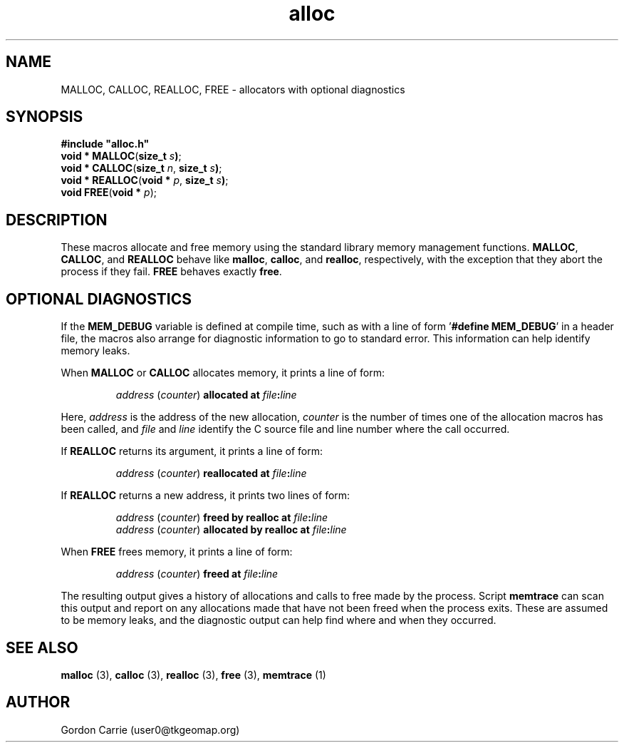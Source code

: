 .\" 
.\" Copyright (c) 2008 Gordon D. Carrie.  All rights reserved.
.\" 
.\" Licensed under the Open Software License version 2.1
.\" 
.\" Please address questions and feedback to user0@tkgeomap.org
.\" 
.\" $Id: alloc.3,v 1.2 2008/10/30 19:05:17 gcarrie Exp $
.\"
.TH alloc 3 "Allocators with optional diagnostics"
.SH NAME
MALLOC, CALLOC, REALLOC, FREE \- allocators with optional diagnostics
.SH SYNOPSIS
\fB#include\fR \fB"alloc.h"\fR
.br
\fBvoid *\fR \fBMALLOC\fR(\fBsize_t\fR \fIs\fB)\fR;
.br
\fBvoid *\fR \fBCALLOC\fR(\fBsize_t\fR \fIn\fR, \fBsize_t\fR \fIs\fB)\fR;
.br
\fBvoid *\fR \fBREALLOC\fR(\fBvoid *\fR \fIp\fR, \fBsize_t\fR \fIs\fB)\fR;
.br
\fBvoid\fR \fBFREE\fR(\fBvoid *\fR \fIp\fR)\fR;
.SH DESCRIPTION
These macros allocate and free memory using the standard library memory management
functions.  \fBMALLOC\fR, \fBCALLOC\fR, and \fBREALLOC\fR behave like \fBmalloc\fR,
\fBcalloc\fR, and \fBrealloc\fR, respectively, with the exception that they abort
the process if they fail.  \fBFREE\fR behaves exactly \fBfree\fR.
.SH OPTIONAL DIAGNOSTICS
If the \fBMEM_DEBUG\fR variable is defined at compile time, such as with a
line of form '\fB#define MEM_DEBUG\fR' in a header file, the macros also
arrange for diagnostic information to go to standard error.  This information
can help identify memory leaks.
.PP
When \fBMALLOC\fR or \fBCALLOC\fR allocates memory, it prints a line of form:
.IP
\fIaddress\fR (\fIcounter\fR) \fBallocated at\fR \fIfile\fR\fB:\fIline\fR
.PP
Here, \fIaddress\fR is the address of the new allocation, \fIcounter\fR is
the number of times one of the allocation macros has been called, and \fIfile\fR
and \fIline\fR identify the C source file and line number where the call occurred.
.PP
If \fBREALLOC\fR returns its argument, it prints a line of form:
.IP
\fIaddress\fR (\fIcounter\fR) \fBreallocated at\fR \fIfile\fR\fB:\fIline\fR
.PP
If \fBREALLOC\fR returns a new address, it prints two lines of form:
.IP
\fIaddress\fR (\fIcounter\fR) \fBfreed by realloc at\fR \fIfile\fB:\fIline\fR
.br
\fIaddress\fR (\fIcounter\fR) \fBallocated by realloc at\fR \fIfile\fB:\fIline\fR
.PP
When \fBFREE\fR frees memory, it prints a line of form:
.IP
\fIaddress\fR (\fIcounter\fR) \fBfreed at\fR \fIfile\fB:\fIline\fR
.PP
The resulting output gives a history of allocations and calls to free made by
the process.  Script \fBmemtrace\fR can scan this output and report on
any allocations made that have not been freed when the process exits.  These
are assumed to be memory leaks, and the diagnostic output can help find where
and when they occurred.
.SH SEE ALSO
\fBmalloc\fR (3), \fBcalloc\fR (3), \fBrealloc\fR (3), \fBfree\fR (3),
\fBmemtrace\fR (1)
.SH AUTHOR
Gordon Carrie (user0@tkgeomap.org)
